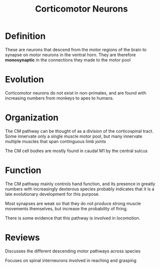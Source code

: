 
#+TITLE: Corticomotor Neurons

* Definition

These are neurons that descend from the motor regions of the brain  to synapse on motor neurons in the ventral horn. They are therefore *monosynaptic* in the connections they made to the motor pool

* Evolution

Corticomotor neurons do not exist in non-primates, and are found with increasing numbers from monkeys to apes to humans.

* Organization

The CM pathway can be thought of as a division of the corticospinal tract. Some innervate only a single muscle motor pool, but many innervate multiple muscles that span continguous limb joints

The CM cell bodies are mostly found in caudal M1 by the central sulcus \cite{Rathelot2009}

* Function

The CM pathway mainly controls hand function, and its presence in greatly numbers with increasingly dexterous species probably indicates that it is a late evolutionary development for this purpose. 

Most synapses are weak so that they do not produce strong muscle movements themselves, but increase the probability of firing.

There is some evidence that this pathway is involved in locomotion.

* Reviews

\cite{Lemon2008} Discusses the different descending motor pathways across species

\cite{Alstermark2012} Focuses on spinal interneurons involved in reaching and grasping

#+BIBLIOGRAPHY: library plain option:--no-keywords option:--no-abstract limit:t




